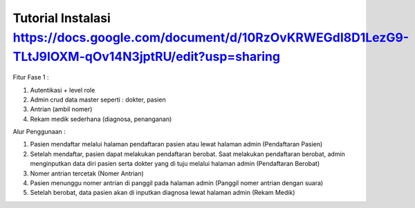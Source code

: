 ###################
Tutorial Instalasi https://docs.google.com/document/d/10RzOvKRWEGdI8D1LezG9-TLtJ9IOXM-qOv14N3jptRU/edit?usp=sharing
###################

Fitur Fase 1 :

1. Autentikasi + level role
2. Admin crud data master seperti : dokter, pasien
3. Antrian (ambil nomer)
4. Rekam medik sederhana (diagnosa, penanganan)

Alur Penggunaan :

1. Pasien mendaftar melalui halaman pendaftaran pasien atau lewat halaman admin (Pendaftaran Pasien)
2. Setelah mendaftar, pasien dapat melakukan pendaftaran berobat. Saat melakukan pendaftaran berobat, admin menginputkan data diri pasien serta dokter yang di tuju melalui halaman admin (Pendaftaran Berobat)
3. Nomer antrian tercetak (Nomer Antrian)
4. Pasien menunggu nomer antrian di panggil pada halaman admin (Panggil nomer antrian dengan suara)
5. Setelah berobat, data pasien akan di inputkan diagnosa lewat halaman admin (Rekam Medik)
